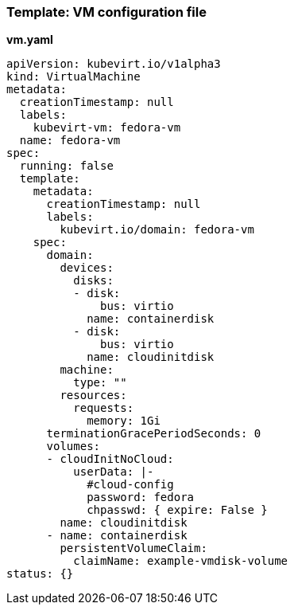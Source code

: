 
[[template-vm-configuration-file]]
=== Template: VM configuration file

*vm.yaml*

----
apiVersion: kubevirt.io/v1alpha3
kind: VirtualMachine
metadata:
  creationTimestamp: null
  labels:
    kubevirt-vm: fedora-vm
  name: fedora-vm
spec:
  running: false
  template:
    metadata:
      creationTimestamp: null
      labels:
        kubevirt.io/domain: fedora-vm
    spec:
      domain:
        devices:
          disks:
          - disk:
              bus: virtio
            name: containerdisk
          - disk:
              bus: virtio
            name: cloudinitdisk
        machine:
          type: ""
        resources:
          requests:
            memory: 1Gi
      terminationGracePeriodSeconds: 0
      volumes:
      - cloudInitNoCloud:
          userData: |-
            #cloud-config
            password: fedora
            chpasswd: { expire: False }
        name: cloudinitdisk
      - name: containerdisk
        persistentVolumeClaim:
          claimName: example-vmdisk-volume
status: {}
----
